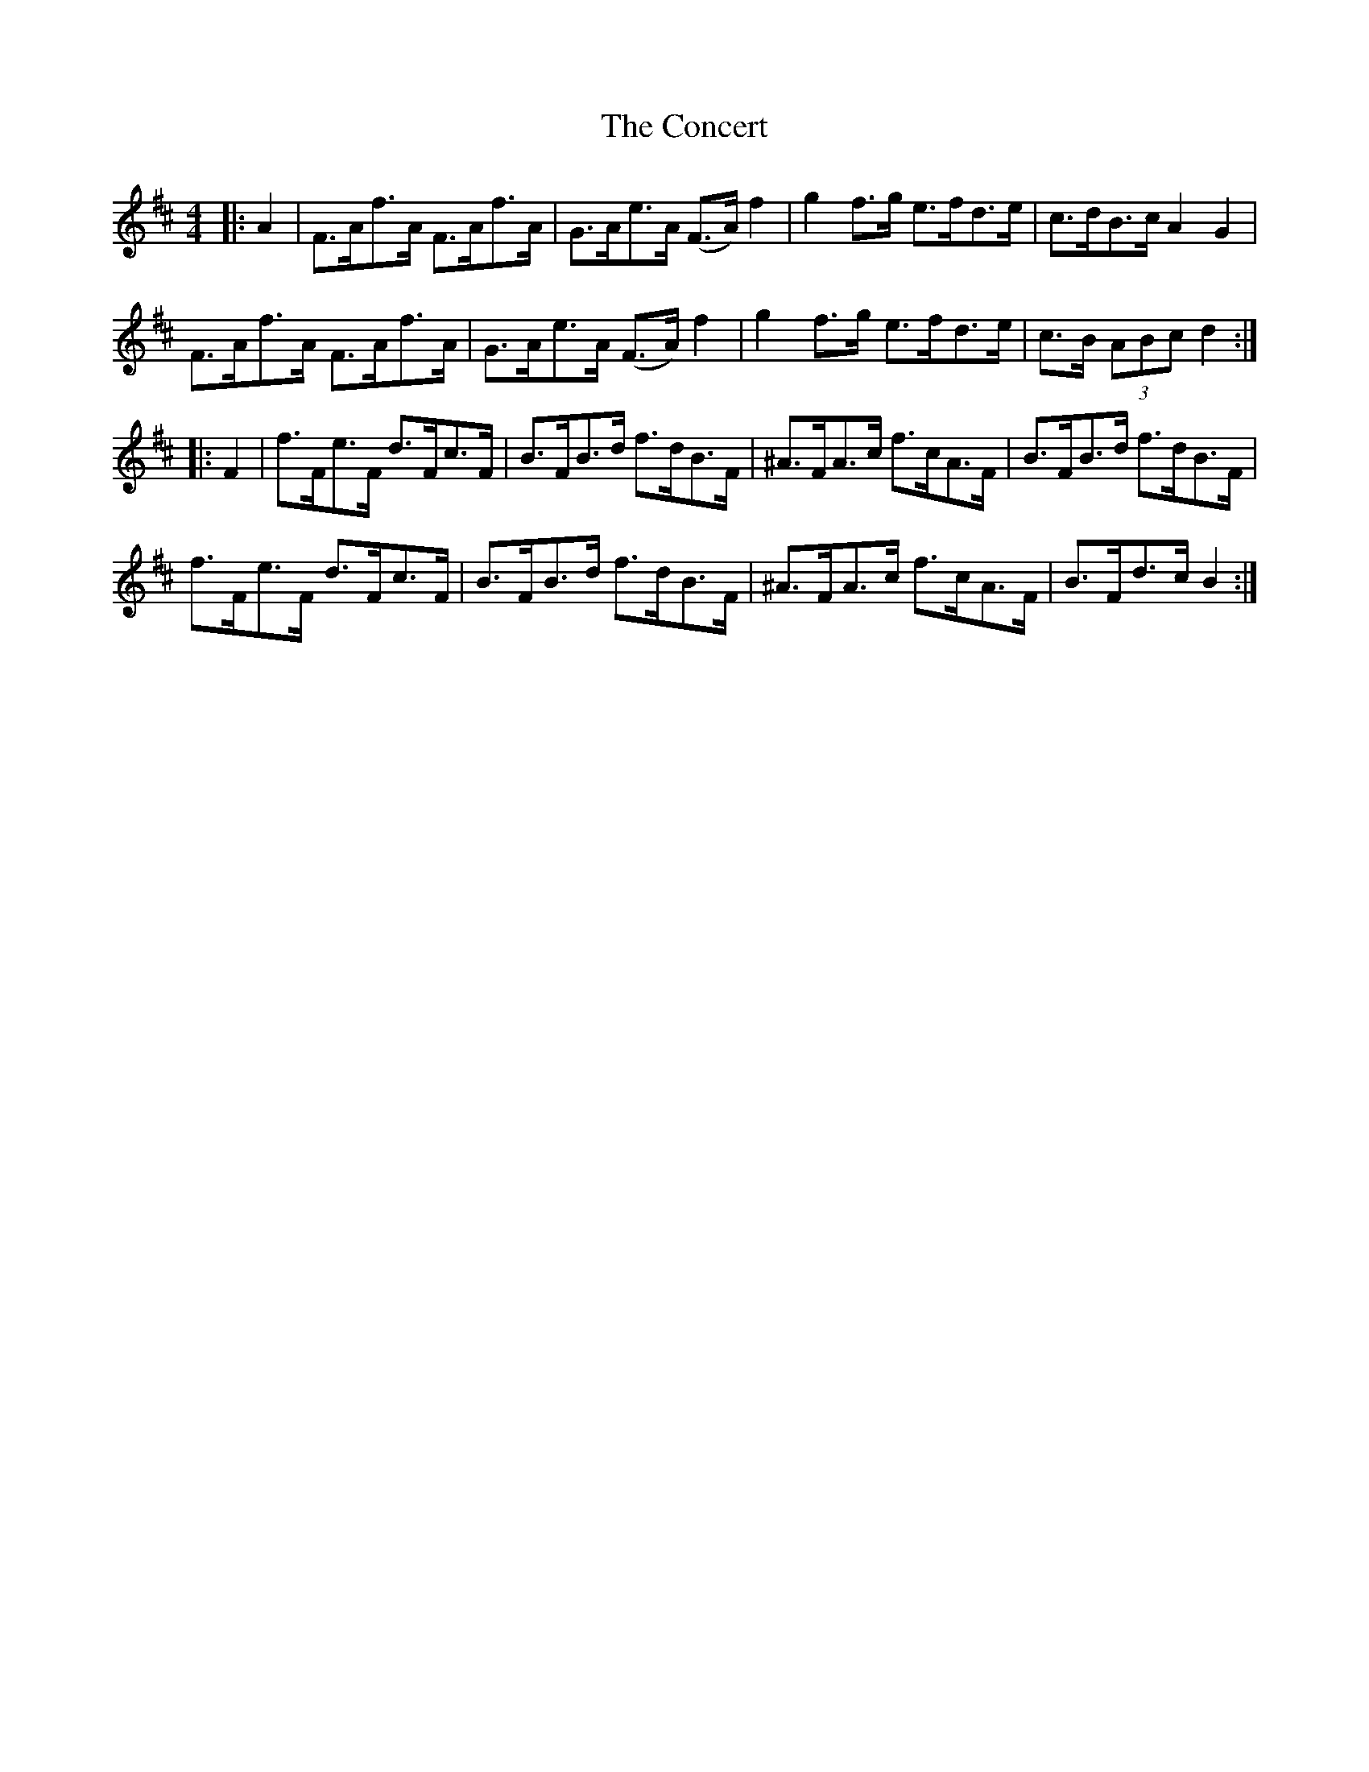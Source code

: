 X: 7919
T: Concert, The
R: hornpipe
M: 4/4
K: Dmajor
|:A2|F>Af>A F>Af>A|G>Ae>A (F>A) f2|g2 f>g e>fd>e|c>dB>c A2 G2|
F>Af>A F>Af>A|G>Ae>A (F>A) f2|g2 f>g e>fd>e|c>B (3ABc d2:|
|:F2|f>Fe>F d>Fc>F|B>FB>d f>dB>F|^A>FA>c f>cA>F|B>FB>d f>dB>F|
f>Fe>F d>Fc>F|B>FB>d f>dB>F|^A>FA>c f>cA>F|B>Fd>c B2:|

